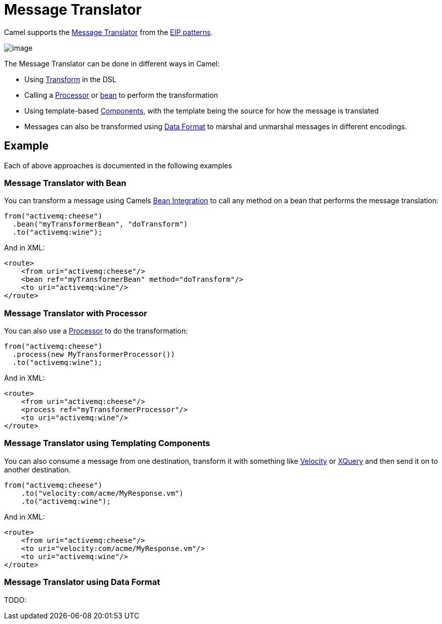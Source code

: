 = Message Translator

Camel supports the
http://www.enterpriseintegrationpatterns.com/MessageTranslator.html[Message
Translator] from the xref:enterprise-integration-patterns.adoc[EIP
patterns].

image::eip/MessageTranslator.gif[image]

The Message Translator can be done in different ways in Camel:

* Using xref:transform-eip.adoc[Transform] in the DSL
* Calling a xref:latest@manual:ROOT:processor.adoc[Processor] or xref:latest@manual:ROOT:bean-integration.adoc[bean]
  to perform the transformation
* Using template-based xref:components::index.adoc[Components], with the template being the source for how the message is translated
* Messages can also be transformed using xref:latest@manual:ROOT:data-format.adoc[Data Format]
  to marshal and unmarshal messages in different encodings.

== Example

Each of above approaches is documented in the following examples

=== Message Translator with Bean

You can transform a message using Camels
xref:latest@manual:ROOT:bean-integration.adoc[Bean Integration] to call any method on a bean
that performs the message translation:

[source,java]
----
from("activemq:cheese")
  .bean("myTransformerBean", "doTransform")
  .to("activemq:wine");
----

And in XML:

[source,xml]
----
<route>
    <from uri="activemq:cheese"/>
    <bean ref="myTransformerBean" method="doTransform"/>
    <to uri="activemq:wine"/>
</route>
----

=== Message Translator with Processor

You can also use a xref:latest@manual:ROOT:processor.adoc[Processor] to do
the transformation:

[source,java]
----
from("activemq:cheese")
  .process(new MyTransformerProcessor())
  .to("activemq:wine");
----

And in XML:

[source,xml]
----
<route>
    <from uri="activemq:cheese"/>
    <process ref="myTransformerProcessor"/>
    <to uri="activemq:wine"/>
</route>
----

=== Message Translator using Templating Components

You can also consume a message from one destination, transform it with something like
xref:components::velocity-component.adoc[Velocity] or xref:components::xquery-component.adoc[XQuery] and then send
it on to another destination.

[source,java]
----
from("activemq:cheese")
    .to("velocity:com/acme/MyResponse.vm")
    .to("activemq:wine");
----

And in XML:

[source,xml]
----
<route>
    <from uri="activemq:cheese"/>
    <to uri="velocity:com/acme/MyResponse.vm"/>
    <to uri="activemq:wine"/>
</route>
----

=== Message Translator using Data Format

TODO:



